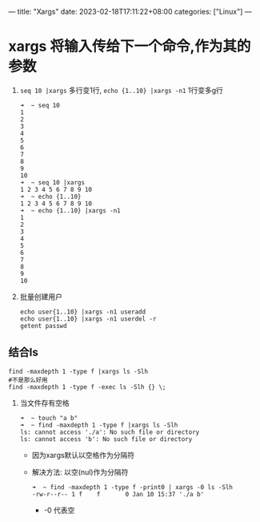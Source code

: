 ---
title: "Xargs"
date: 2023-02-18T17:11:22+08:00
categories: ["Linux"]
---

* xargs 将输入传给下一个命令,作为其的参数
1. =seq 10 |xargs= 多行变1行, =echo {1..10} |xargs -n1= 1行变多g行
   #+begin_src shell
   ➜  ~ seq 10
   1
   2
   3
   4
   5
   6
   7
   8
   9
   10
   ➜  ~ seq 10 |xargs
   1 2 3 4 5 6 7 8 9 10
   ➜  ~ echo {1..10}
   1 2 3 4 5 6 7 8 9 10
   ➜  ~ echo {1..10} |xargs -n1
   1
   2
   3
   4
   5
   6
   7
   8
   9
   10
   #+end_src
2. 批量创建用户
   #+begin_src shell
   echo user{1..10} |xargs -n1 useradd
   echo user{1..10} |xargs -n1 userdel -r
   getent passwd
   #+end_src
** 结合ls
#+begin_src shell
find -maxdepth 1 -type f |xargs ls -Slh
#不是那么好用
find -maxdepth 1 -type f -exec ls -Slh {} \;
#+end_src
1. 当文件存有空格
   #+begin_src shell
   ➜  ~ touch "a b"
   ➜  ~ find -maxdepth 1 -type f |xargs ls -Slh
   ls: cannot access './a': No such file or directory
   ls: cannot access 'b': No such file or directory
   #+end_src
   - 因为xargs默认以空格作为分隔符
   - 解决方法: 以空(nul)作为分隔符
     #+begin_src shell
     ➜  ~ find -maxdepth 1 -type f -print0 | xargs -0 ls -Slh
     -rw-r--r-- 1 f    f       0 Jan 10 15:37 './a b'
     #+end_src
     - -0 代表空
